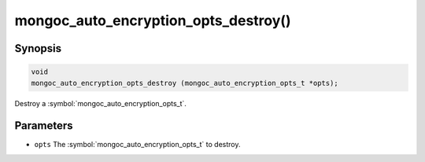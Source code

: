 .. _mongoc_auto_encryption_opts_destroy

mongoc_auto_encryption_opts_destroy()
=====================================

Synopsis
--------

.. code-block:: c

   void
   mongoc_auto_encryption_opts_destroy (mongoc_auto_encryption_opts_t *opts);

Destroy a :symbol:`mongoc_auto_encryption_opts_t`.

Parameters
----------

* ``opts`` The :symbol:`mongoc_auto_encryption_opts_t` to destroy.

.. seealso::

  | :symbol:`mongoc_auto_encryption_opts_new()`

  | :doc:`in-use-encryption`

